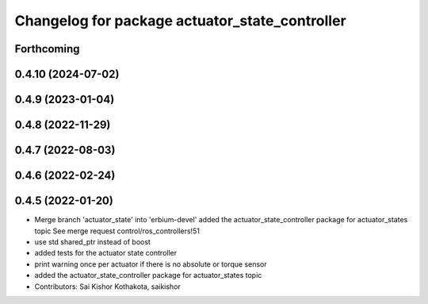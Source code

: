 ^^^^^^^^^^^^^^^^^^^^^^^^^^^^^^^^^^^^^^^^^^^^^^^
Changelog for package actuator_state_controller
^^^^^^^^^^^^^^^^^^^^^^^^^^^^^^^^^^^^^^^^^^^^^^^

Forthcoming
-----------

0.4.10 (2024-07-02)
-------------------

0.4.9 (2023-01-04)
------------------

0.4.8 (2022-11-29)
------------------

0.4.7 (2022-08-03)
------------------

0.4.6 (2022-02-24)
------------------

0.4.5 (2022-01-20)
------------------
* Merge branch 'actuator_state' into 'erbium-devel'
  added the actuator_state_controller package for actuator_states topic
  See merge request control/ros_controllers!51
* use std shared_ptr instead of boost
* added tests for the actuator state controller
* print warning once per actuator if there is no absolute or torque sensor
* added the actuator_state_controller package for actuator_states topic
* Contributors: Sai Kishor Kothakota, saikishor
